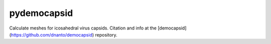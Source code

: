 ============
pydemocapsid
============


Calculate meshes for icosahedral virus capsids. Citation and info at the [democapsid](https://github.com/dnanto/democapsid) repository.
